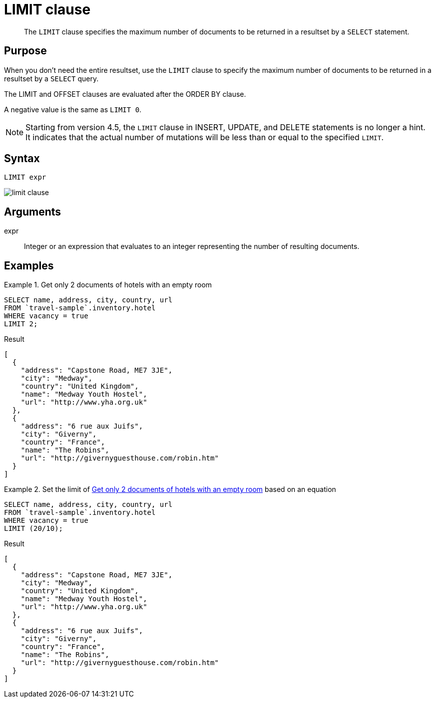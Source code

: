 = LIMIT clause
:description: pass:q[The `LIMIT` clause specifies the maximum number of documents to be returned in a resultset by a `SELECT` statement.]
:imagesdir: ../../assets/images

[abstract]
{description}

== Purpose

When you don't need the entire resultset, use the `LIMIT` clause to specify the maximum number of documents to be returned in a resultset by a `SELECT` query.

The LIMIT and OFFSET clauses are evaluated after the ORDER BY clause.

A negative value is the same as `LIMIT 0`.

NOTE: Starting from version 4.5, the `LIMIT` clause in INSERT, UPDATE, and DELETE statements is no longer a hint.
It indicates that the actual number of mutations will be less than or equal to the specified `LIMIT`.

== Syntax

----
LIMIT expr
----

image::n1ql-language-reference/limit-clause.png[]

== Arguments

expr:: Integer or an expression that evaluates to an integer representing the number of resulting documents.

== Examples

[[ex1]]
.Get only 2 documents of hotels with an empty room
====
[source,n1ql]
----
SELECT name, address, city, country, url
FROM `travel-sample`.inventory.hotel
WHERE vacancy = true
LIMIT 2;
----

.Result
[source,json]
----
[
  {
    "address": "Capstone Road, ME7 3JE",
    "city": "Medway",
    "country": "United Kingdom",
    "name": "Medway Youth Hostel",
    "url": "http://www.yha.org.uk"
  },
  {
    "address": "6 rue aux Juifs",
    "city": "Giverny",
    "country": "France",
    "name": "The Robins",
    "url": "http://givernyguesthouse.com/robin.htm"
  }
]
----
====

[[ex2]]
.Set the limit of <<ex1>> based on an equation
====
[source,n1ql]
----
SELECT name, address, city, country, url
FROM `travel-sample`.inventory.hotel
WHERE vacancy = true
LIMIT (20/10);
----

.Result
[source,json]
----
[
  {
    "address": "Capstone Road, ME7 3JE",
    "city": "Medway",
    "country": "United Kingdom",
    "name": "Medway Youth Hostel",
    "url": "http://www.yha.org.uk"
  },
  {
    "address": "6 rue aux Juifs",
    "city": "Giverny",
    "country": "France",
    "name": "The Robins",
    "url": "http://givernyguesthouse.com/robin.htm"
  }
]
----
====
